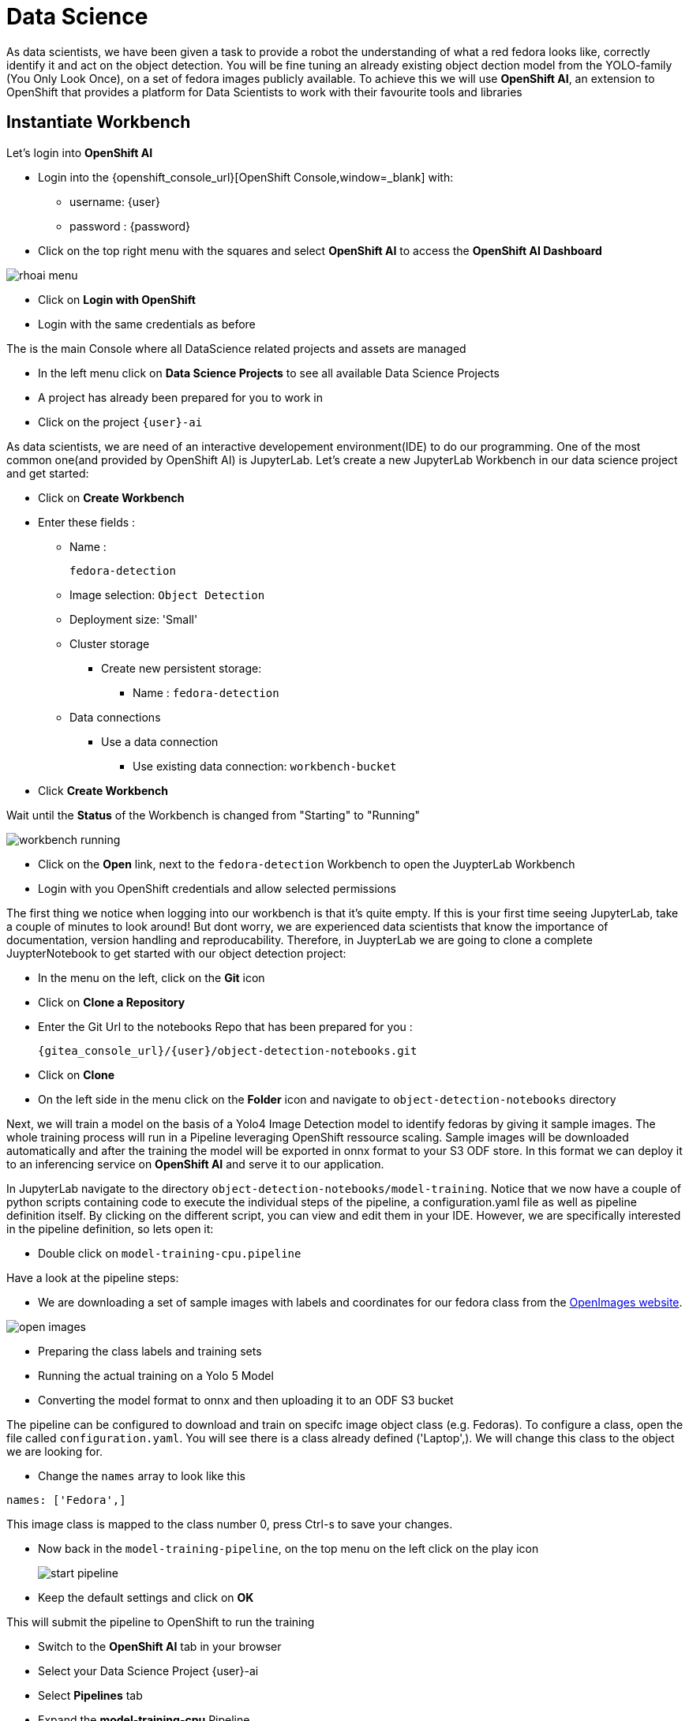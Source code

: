 
= Data Science

As data scientists, we have been given a task to provide a robot the understanding of what a red fedora looks like, correctly identify it and act on the object detection. You will be fine tuning an already existing object dection model from the YOLO-family (You Only Look Once), on a set of fedora images publicly available. To achieve this we will use **OpenShift AI**, an extension to OpenShift that provides a platform for Data Scientists to work with their favourite tools and libraries

== Instantiate Workbench

Let's login into **OpenShift AI**

* Login into the {openshift_console_url}[OpenShift Console,window=_blank] with:
** username: {user}
** password : {password}
* Click on the top right menu with the squares and select **OpenShift AI** to access the **OpenShift AI Dashboard**

image::rhoai-menu.png[]

* Click on **Login with OpenShift**
* Login with the same credentials as before

The is the main Console where all DataScience related projects and assets are managed

- In the left menu click on **Data Science Projects** to see all available Data Science Projects
- A project has already been prepared for you to work in
- Click on the project `{user}-ai`

As data scientists, we are need of an interactive developement environment(IDE) to do our programming. One of the most common one(and provided by OpenShift AI) is JupyterLab. Let's create a new JupyterLab Workbench in our data science project and get started:

* Click on **Create Workbench**
* Enter these fields :
** Name :
+
[source,bash,role=execute]
----
fedora-detection
----

** Image selection: `Object Detection`
** Deployment size: 'Small'
** Cluster storage
*** Create new persistent storage:
**** Name : `fedora-detection`
** Data connections
*** Use a data connection
**** Use existing data connection: `workbench-bucket`
* Click **Create Workbench**

Wait until the **Status** of the Workbench is changed from "Starting" to "Running"

image::workbench-running.png[]

* Click on the **Open** link, next to the `fedora-detection` Workbench to open the JuypterLab Workbench
* Login with you OpenShift credentials and allow selected permissions

The first thing we notice when logging into our workbench is that it's quite empty. If this is your first time seeing JupyterLab, take a couple of minutes to look around! But dont worry, we are experienced data scientists that know the importance of documentation, version handling and reproducability. Therefore, in JuypterLab we are going to clone a complete JuypterNotebook to get started with our object detection project:

* In the menu on the left, click on the **Git** icon
* Click on **Clone a Repository**
* Enter the Git Url to the notebooks Repo that has been prepared for you :
+
[source,bash,role=execute,subs="attributes"]
----
{gitea_console_url}/{user}/object-detection-notebooks.git
----

* Click on **Clone**
* On the left side in the menu click on the **Folder** icon and navigate to `object-detection-notebooks` directory

Next, we will train a model on the basis of a Yolo4 Image Detection model to identify fedoras by giving it sample images. The whole training process will run in a Pipeline leveraging OpenShift ressource scaling. Sample images will be downloaded automatically and after the training the model will be exported in onnx format to your S3 ODF store. In this format we can deploy it to an inferencing service on **OpenShift AI** and serve it to our application.

In JupyterLab navigate to the directory `object-detection-notebooks/model-training`. Notice that we now have a couple of python scripts containing code to execute the individual steps of the pipeline, a configuration.yaml file as well as pipeline definition itself. By clicking on the different script, you can view and edit them in your IDE. However, we are specifically interested in the pipeline definition, so lets open it:

* Double click on `model-training-cpu.pipeline`

Have a look at the pipeline steps:

* We are downloading a set of sample images with labels and coordinates for our fedora class from the https://storage.googleapis.com/openimages/web/index.html[OpenImages website,window=_blank].

image::open-images.png[]

* Preparing the class labels and training sets
* Running the actual training on a Yolo 5 Model
* Converting the model format to onnx and then uploading it to an ODF S3 bucket

The pipeline can be configured to download and train on specifc image object class (e.g. Fedoras). To configure a class, open the file called `configuration.yaml`. You will see there is a class already defined ('Laptop',). We will change this class to the object we are looking for.

* Change the `names` array to look like this

[source,yaml,role=execute,subs="attributes"]
----
names: ['Fedora',]
----

This image class is mapped to the class number 0, press Ctrl-s to save your changes.

* Now back in the `model-training-pipeline`, on the top menu on the left click on the play icon
+
image::start-pipeline.png[]

* Keep the default settings and click on **OK**

This will submit the pipeline to OpenShift to run the training

* Switch to the *OpenShift AI* tab in your browser
* Select your Data Science Project {user}-ai
* Select **Pipelines** tab
* Expand the **model-training-cpu** Pipeline
* Click on the three dots at the end of line
* Click on **View runs**
+
image::view-runs.png[]

* Click on **model-training-cpu-xxxxx** at the Run column
+
image::view-runs2.png[]

* Click on the currently running pipeline

This will show the running steps of the pipeline

image::running-pipeline.png[]

Now is a good time to grab some coffee, or if you are curious read up on the architecture and requirements of the Yolov5 model family https://docs.ultralytics.com/models/yolov5/
There are different sizing versions of the Yolov5 and compute requirements. In the model_training.py you can find which one is being used.

Once the pipeline has run successfully the final model named `latest-version.onnx` will be saved in your S3 bucket.

== Model Serving
You now have a trained model for object recognition. To use the model we will deploy it into **OpenShift AI** Model Serving, which will make it available via an API.

=== Model Runtime

First we need to configue a model server:

* Click on **Data Science Projects** in the main menu on the left and make sure you have selected your project again
* Select your Data Science Project {user}-ai
* Under the section **Serve models** click on **Add model server**
* Model server name :
+
[source,bash,role=execute,subs="attributes"]
----
ovms
----
* Serving runtime : `OpenVINO Model Server`
* Make deployed models available ... : `Check`
* Require token authentication : `Check`
** Service account name : `default-name`
* Keep the rest of the settings as is
* Click **Add**

image::serving-runtime.png[]

=== Deploy Model

* Click **Go to Models** next to your just created model server
* Click **Deploy model**
* In the form enter
** Model Name:
+
[source,bash,role=execute,subs="attributes"]
----
fedora-detection-service
----
** Model framework (name-version): `onnx-1`
** Existing data connection: `workbench-bucket`
** Path:
+
[source,bash,role=execute,subs="attributes"]
----
models/model-latest.onnx
----
** Click **Deploy**

Wait for the server to start

=== Model Testing

* Copy the inference endpoint URL that is published through an OpenShift Route

image::copy-inference-url.png[]

* Copy the token of the endpoint

image::copy-token.png[]

* Back in your JupyterLab Workbench in the `object-detection-notebooks` directory, open the `online-scoring.ipynb` notebook
* Look for the variables `prediction_url` and `token` and paste the inference endpoint URL and the token into the placeholders

* Run the full notebook (The button with the two play icons in the top menu)
* Confirm to **Restart the Kernel**

You will see any identified classes with bounding boxes and confidence score. Bummer! As the sample image doesn't have any fedoras you will not see any detections yet. Let's give our more model some more interesting pictures.

You can test your model with different images in the `sample-images` folder. But even better you can upload your own images. Take some pictures with your laptop or smartphone of a fedora on the floor and upload them into the `sample_images` folder.  Make sure you adjust the image name in `image_path` variable before running the notebook again. You should see some awsesome detections now.

==== Model Redeploy through GUI

Perhaps you would to like to tweak and increase the detection quality of your model? You can rerun the Pipeline and increase the Sample Size (Number of Images used for training), epochs (Number of training iterations) and batch size.

IMPORTANT: When rerunning the pipeline a new onnx model will be created in the S3 bucket `/models` folder and copied over the `model-latest.onnx`` file. It will not automatically be deployed to the running model server.

To deploy the new model, we need to find out the new model filename. In the **pipeline run** view, click on the last task (`model_upload``) and look a the logs.  You should see an entry similar to this:

----
initializing S3 client
uploading model to models/model-2410151507.onnx
model uploaded and available as "models/model-2410151507.onnx"
uploading model to models/model-latest.onnx
model uploaded and available as "models/model-latest.onnx"
----

In this case `model-2410151507.onnxmodel-2410151507.onnx` is the new model created by this pipeline run.

* Now in your Openshift AI Project go to **Models** and click on the three dots next to the model `fedora-detection-service`
* Change the **Path** value to your new model (e.g. models/model-2410151507.onnx)
* This wil trigger a redeploy and you can now test the new model

TIP: There is another more kube native way to update the model. You can change the yaml of the underying OpenShift ressource. 

==== Model redeploy by editing Resource yaml

* Go to the **OpenShift Console** select your project
* In the menu on the left click on **Home** > **Search**
* Now in the **resources** field enter `InferenceService`
* Check **InferenceService** in the dropdown
* Click on the `fedora-detection-service`
* Click on **YAML** to edit

Look for the **path** entry 
----
 path: models/model-latest.onnx
---- 
and change it to your new model

This opens up possibilities to use GitOPS to configure your MLOps ressources by the way.

Finally it is time to handoff your amazing AI Fedora Detection service to the dev team. Make a note and use the two values `prediction_url` and `token` in your app in the next chapter.

